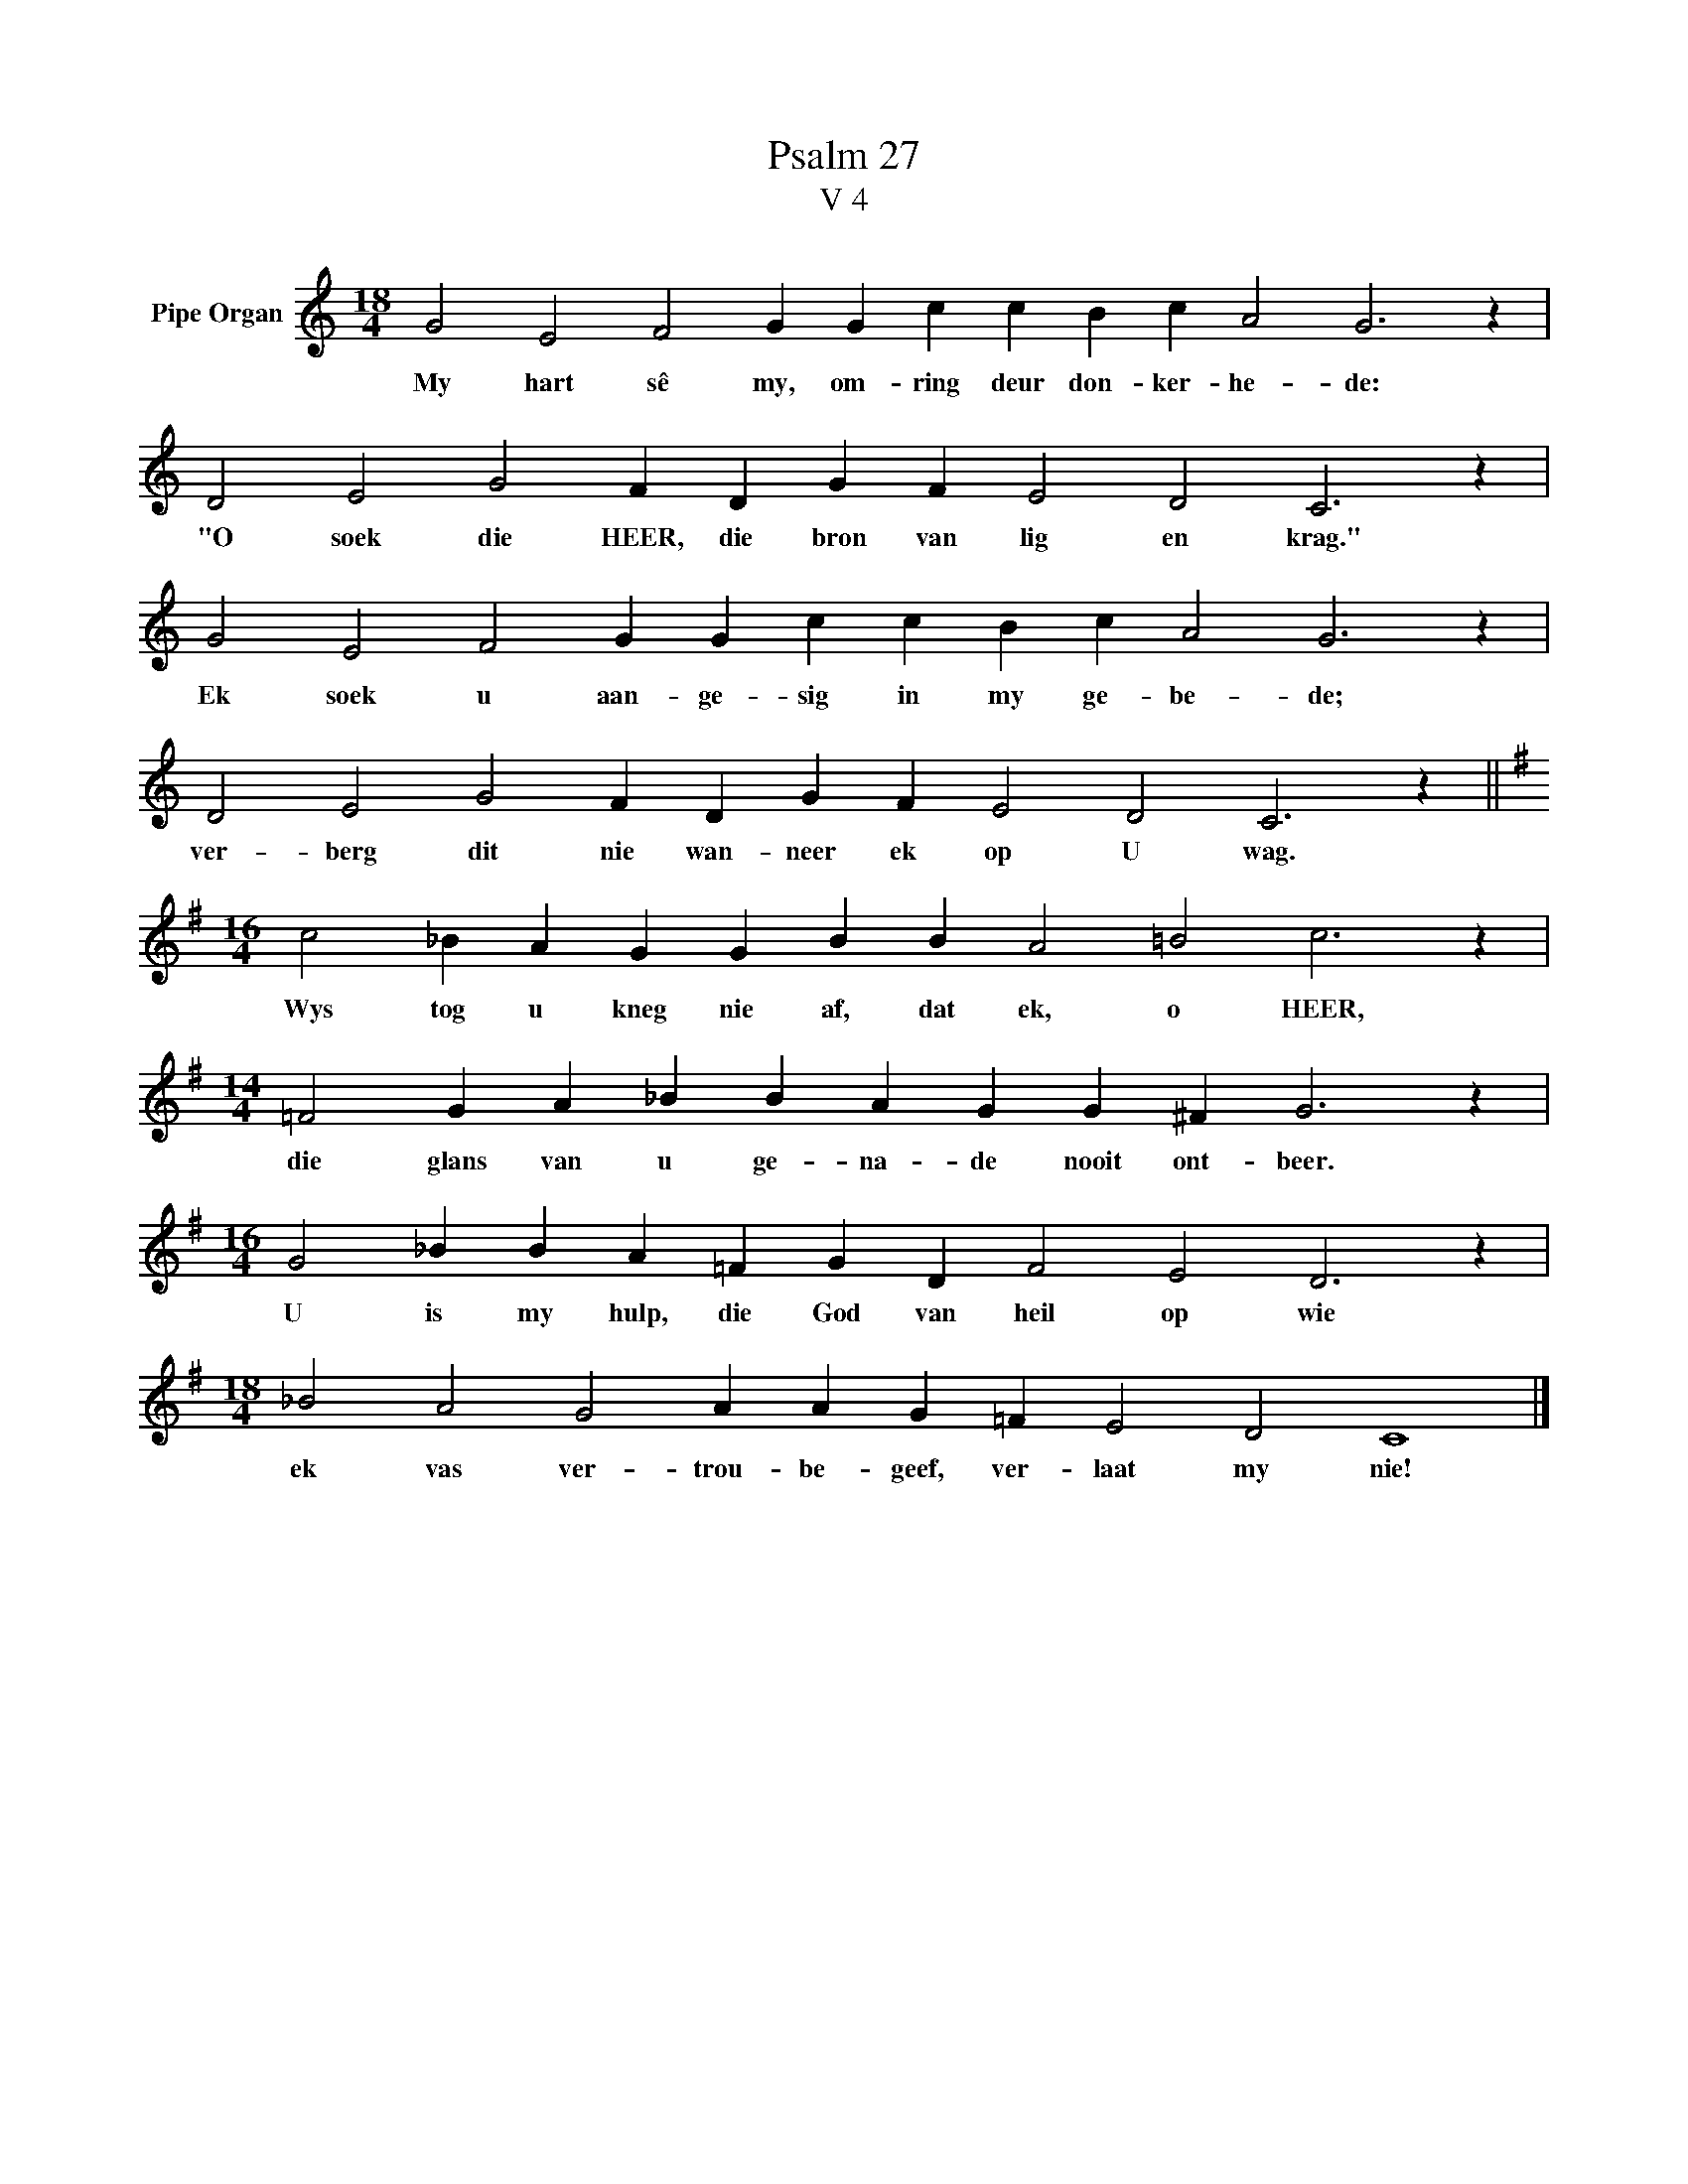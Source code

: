 X:1
T:Psalm 27
T:V 4
L:1/4
M:18/4
I:linebreak $
K:C
V:1 treble nm="Pipe Organ"
V:1
 G2 E2 F2 G G c c B c A2 G3 z |$ D2 E2 G2 F D G F E2 D2 C3 z |$ G2 E2 F2 G G c c B c A2 G3 z |$ %3
w: My hart sê my, om- ring deur don- ker- he- de:|"O soek die HEER, die bron van lig en krag."|Ek soek u aan- ge- sig in my ge- be- de;|
 D2 E2 G2 F D G F E2 D2 C3 z ||$[K:G][M:16/4] c2 _B A G G B B A2 =B2 c3 z |$ %5
w: ver- berg dit nie wan- neer ek op U wag.|Wys tog u kneg nie af, dat ek, o HEER,|
[M:14/4] =F2 G A _B B A G G ^F G3 z |$[M:16/4] G2 _B B A =F G D F2 E2 D3 z |$ %7
w: die glans van u ge- na- de nooit ont- beer.|U is my hulp, die God van heil op wie|
[M:18/4] _B2 A2 G2 A A G =F E2 D2 C4 |] %8
w: ek vas ver- trou- be- geef, ver- laat my nie!|

